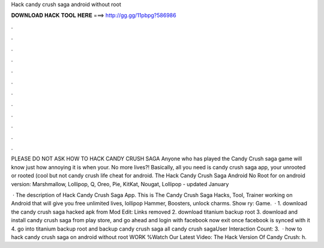Hack candy crush saga android without root



𝐃𝐎𝐖𝐍𝐋𝐎𝐀𝐃 𝐇𝐀𝐂𝐊 𝐓𝐎𝐎𝐋 𝐇𝐄𝐑𝐄 ===> http://gg.gg/11pbpg?586986



.



.



.



.



.



.



.



.



.



.



.



.

PLEASE DO NOT ASK HOW TO HACK CANDY CRUSH SAGA Anyone who has played the Candy Crush saga game will know just how annoying it is when your. No more lives?! Basically, all you need is candy crush saga app, your unrooted or rooted (cool but not candy crush life cheat for android. The Hack Candy Crush Saga Android No Root for on android version: Marshmallow, Lollipop, Q, Oreo, Pie, KitKat, Nougat, Lollipop - updated January 

 · The description of Hack Candy Crush Saga App. This is The Candy Crush Saga Hacks, Tool, Trainer working on Android that will give you free unlimited lives, lollipop Hammer, Boosters, unlock charms. Show ry: Game.  · 1. download the candy crush saga hacked apk from Mod Edit: Links removed 2. download titanium backup root 3. download and install candy crush saga from play store, and go ahead and login with facebook now exit once facebook is synced with it 4. go into titanium backup root and backup candy crush saga all candy crush sagaUser Interaction Count: 3.  · how to hack candy crush saga on android without root WORK %Watch Our Latest Video:  The Hack Version Of Candy Crush: h.
